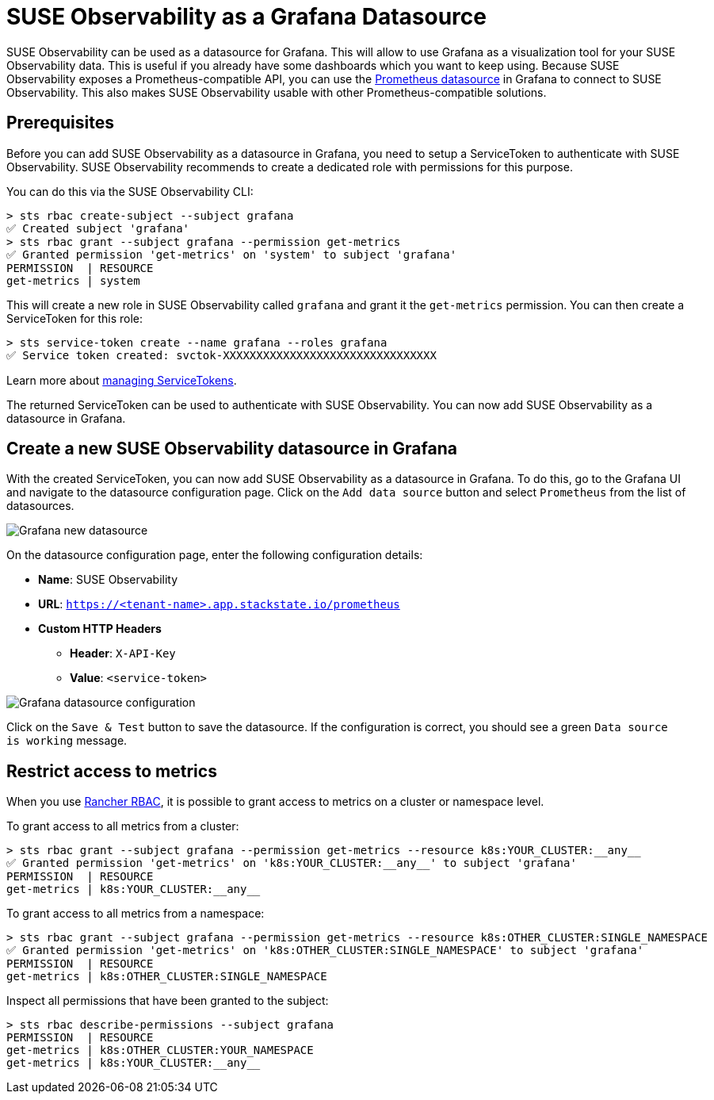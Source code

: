 = SUSE Observability as a Grafana Datasource
:description: Use SUSE Observability as a Grafana datasource

SUSE Observability can be used as a datasource for Grafana. This will allow to use Grafana as a visualization tool for your SUSE Observability data. This is useful if you already have some dashboards which you want to keep using. Because SUSE Observability exposes a Prometheus-compatible API, you can use the https://grafana.com/docs/grafana/latest/datasources/prometheus[Prometheus datasource] in Grafana to connect to SUSE Observability. This also makes SUSE Observability usable with other Prometheus-compatible solutions.

== Prerequisites

Before you can add SUSE Observability as a datasource in Grafana, you need to setup a ServiceToken to authenticate with SUSE Observability. SUSE Observability recommends to create a dedicated role with permissions for this purpose.

You can do this via the SUSE Observability CLI:

[,sh]
----
> sts rbac create-subject --subject grafana
✅ Created subject 'grafana'
> sts rbac grant --subject grafana --permission get-metrics
✅ Granted permission 'get-metrics' on 'system' to subject 'grafana'
PERMISSION  | RESOURCE
get-metrics | system
----

This will create a new role in SUSE Observability called `grafana` and grant it the `get-metrics` permission. You can then create a ServiceToken for this role:

[,sh]
----
> sts service-token create --name grafana --roles grafana
✅ Service token created: svctok-XXXXXXXXXXXXXXXXXXXXXXXXXXXXXXXX
----

Learn more about xref:/use/security/k8s-service-tokens.adoc[managing ServiceTokens].

The returned ServiceToken can be used to authenticate with SUSE Observability. You can now add SUSE Observability as a datasource in Grafana.

== Create a new SUSE Observability datasource in Grafana

With the created ServiceToken, you can now add SUSE Observability as a datasource in Grafana. To do this, go to the Grafana UI and navigate to the datasource configuration page. Click on the `Add data source` button and select `Prometheus` from the list of datasources.

image::k8s/k8s-grafana-new-datasource.png[Grafana new datasource]

On the datasource configuration page, enter the following configuration details:

* *Name*: SUSE Observability
* *URL*: `https://<tenant-name>.app.stackstate.io/prometheus`
* *Custom HTTP Headers*
 ** *Header*: `X-API-Key`
 ** *Value*: `<service-token>`

image::k8s/k8s-grafana-datasource.png[Grafana datasource configuration]

Click on the `Save & Test` button to save the datasource. If the configuration is correct, you should see a green `Data source is working` message.

== Restrict access to metrics

When you use xref:/setup/security/rbac/rbac_rancher.adoc[Rancher RBAC], it is possible to grant access to metrics on a cluster or namespace level.

To grant access to all metrics from a cluster:
[,sh]
----
> sts rbac grant --subject grafana --permission get-metrics --resource k8s:YOUR_CLUSTER:__any__
✅ Granted permission 'get-metrics' on 'k8s:YOUR_CLUSTER:__any__' to subject 'grafana'
PERMISSION  | RESOURCE
get-metrics | k8s:YOUR_CLUSTER:__any__
----

To grant access to all metrics from a namespace:
[,sh]
----
> sts rbac grant --subject grafana --permission get-metrics --resource k8s:OTHER_CLUSTER:SINGLE_NAMESPACE
✅ Granted permission 'get-metrics' on 'k8s:OTHER_CLUSTER:SINGLE_NAMESPACE' to subject 'grafana'
PERMISSION  | RESOURCE
get-metrics | k8s:OTHER_CLUSTER:SINGLE_NAMESPACE
----

Inspect all permissions that have been granted to the subject:
[,sh]
----
> sts rbac describe-permissions --subject grafana
PERMISSION  | RESOURCE
get-metrics | k8s:OTHER_CLUSTER:YOUR_NAMESPACE
get-metrics | k8s:YOUR_CLUSTER:__any__
----
